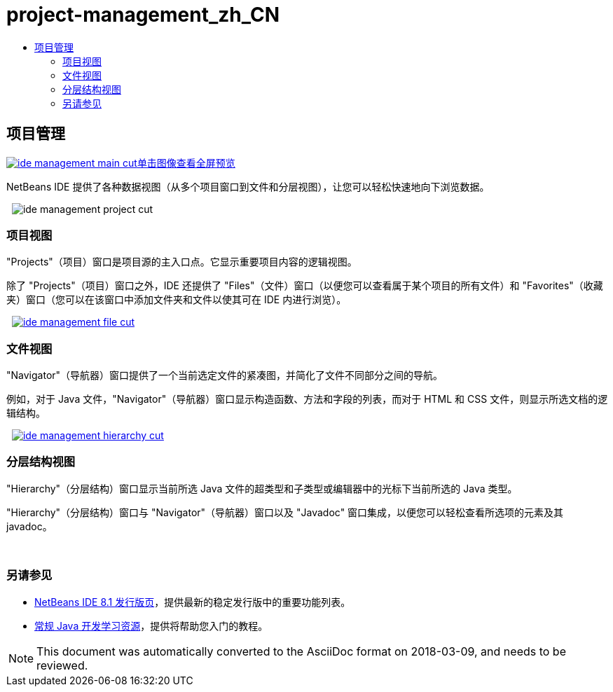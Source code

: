 // 
//     Licensed to the Apache Software Foundation (ASF) under one
//     or more contributor license agreements.  See the NOTICE file
//     distributed with this work for additional information
//     regarding copyright ownership.  The ASF licenses this file
//     to you under the Apache License, Version 2.0 (the
//     "License"); you may not use this file except in compliance
//     with the License.  You may obtain a copy of the License at
// 
//       http://www.apache.org/licenses/LICENSE-2.0
// 
//     Unless required by applicable law or agreed to in writing,
//     software distributed under the License is distributed on an
//     "AS IS" BASIS, WITHOUT WARRANTIES OR CONDITIONS OF ANY
//     KIND, either express or implied.  See the License for the
//     specific language governing permissions and limitations
//     under the License.
//

= project-management_zh_CN
:jbake-type: page
:jbake-tags: old-site, needs-review
:jbake-status: published
:keywords: Apache NetBeans  project-management_zh_CN
:description: Apache NetBeans  project-management_zh_CN
:toc: left
:toc-title:

 

== 项目管理

link:ide-management-main-full.png[image:ide-management-main-cut.png[][font-11]#单击图像查看全屏预览#]

NetBeans IDE 提供了各种数据视图（从多个项目窗口到文件和分层视图），让您可以轻松快速地向下浏览数据。

    [overview-right]#image:ide-management-project-cut.png[]#

=== 项目视图

"Projects"（项目）窗口是项目源的主入口点。它显示重要项目内容的逻辑视图。

除了 "Projects"（项目）窗口之外，IDE 还提供了 "Files"（文件）窗口（以便您可以查看属于某个项目的所有文件）和 "Favorites"（收藏夹）窗口（您可以在该窗口中添加文件夹和文件以使其可在 IDE 内进行浏览）。

     [overview-left]#link:ide-management-file-cut.png[image:ide-management-file-cut.png[]]#

=== 文件视图

"Navigator"（导航器）窗口提供了一个当前选定文件的紧凑图，并简化了文件不同部分之间的导航。

例如，对于 Java 文件，"Navigator"（导航器）窗口显示构造函数、方法和字段的列表，而对于 HTML 和 CSS 文件，则显示所选文档的逻辑结构。

     [overview-right]#link:ide-management-hierarchy-cut.png[image:ide-management-hierarchy-cut.png[]]#

=== 分层结构视图

"Hierarchy"（分层结构）窗口显示当前所选 Java 文件的超类型和子类型或编辑器中的光标下当前所选的 Java 类型。

"Hierarchy"（分层结构）窗口与 "Navigator"（导航器）窗口以及 "Javadoc" 窗口集成，以便您可以轻松查看所选项的元素及其 javadoc。

 

=== 另请参见

* link:../../community/releases/81/index.html[NetBeans IDE 8.1 发行版页]，提供最新的稳定发行版中的重要功能列表。
* link:../../kb/trails/java-se.html[常规 Java 开发学习资源]，提供将帮助您入门的教程。

NOTE: This document was automatically converted to the AsciiDoc format on 2018-03-09, and needs to be reviewed.
